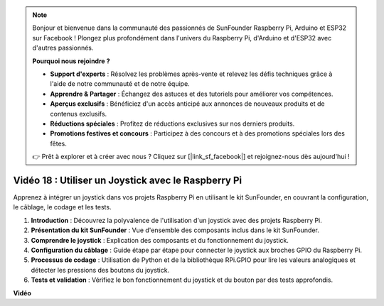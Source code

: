.. note::

    Bonjour et bienvenue dans la communauté des passionnés de SunFounder Raspberry Pi, Arduino et ESP32 sur Facebook ! Plongez plus profondément dans l'univers du Raspberry Pi, d'Arduino et d'ESP32 avec d'autres passionnés.

    **Pourquoi nous rejoindre ?**

    - **Support d'experts** : Résolvez les problèmes après-vente et relevez les défis techniques grâce à l'aide de notre communauté et de notre équipe.
    - **Apprendre & Partager** : Échangez des astuces et des tutoriels pour améliorer vos compétences.
    - **Aperçus exclusifs** : Bénéficiez d'un accès anticipé aux annonces de nouveaux produits et de contenus exclusifs.
    - **Réductions spéciales** : Profitez de réductions exclusives sur nos derniers produits.
    - **Promotions festives et concours** : Participez à des concours et à des promotions spéciales lors des fêtes.

    👉 Prêt à explorer et à créer avec nous ? Cliquez sur [|link_sf_facebook|] et rejoignez-nous dès aujourd'hui !


Vidéo 18 : Utiliser un Joystick avec le Raspberry Pi
=======================================================================================

Apprenez à intégrer un joystick dans vos projets Raspberry Pi en utilisant le kit SunFounder, en couvrant la configuration, le câblage, le codage et les tests.

1. **Introduction** : Découvrez la polyvalence de l'utilisation d'un joystick avec des projets Raspberry Pi.
2. **Présentation du kit SunFounder** : Vue d'ensemble des composants inclus dans le kit SunFounder.
3. **Comprendre le joystick** : Explication des composants et du fonctionnement du joystick.
4. **Configuration du câblage** : Guide étape par étape pour connecter le joystick aux broches GPIO du Raspberry Pi.
5. **Processus de codage** : Utilisation de Python et de la bibliothèque RPi.GPIO pour lire les valeurs analogiques et détecter les pressions des boutons du joystick.
6. **Tests et validation** : Vérifiez le bon fonctionnement du joystick et du bouton par des tests approfondis.


**Vidéo**

.. raw:: html


    <iframe width="700" height="500" src="https://www.youtube.com/embed/T6HsRRXBVS8?si=79j5wweBJj7gtfQW" title="YouTube video player" frameborder="0" allow="accelerometer; autoplay; clipboard-write; encrypted-media; gyroscope; picture-in-picture; web-share" allowfullscreen></iframe>


